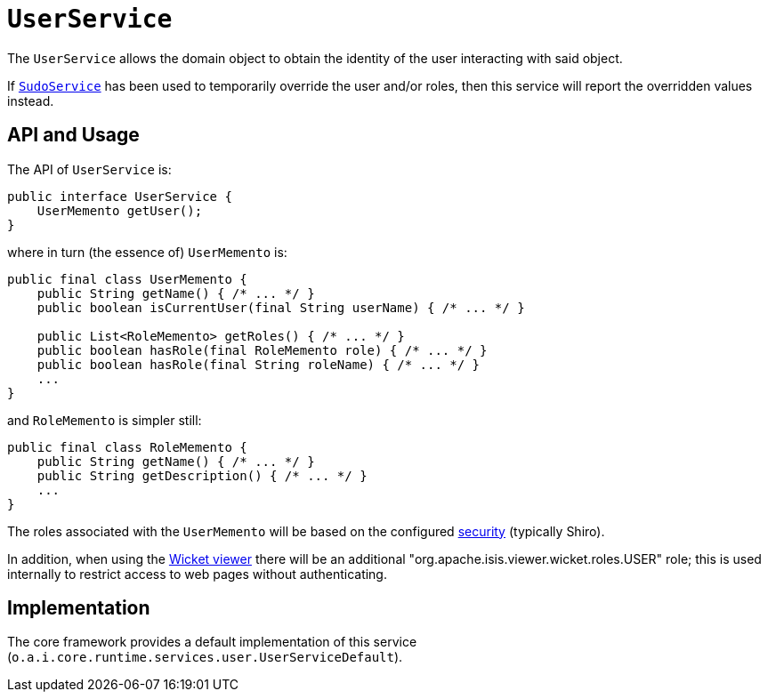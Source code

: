 [[UserService]]
= `UserService`
:Notice: Licensed to the Apache Software Foundation (ASF) under one or more contributor license agreements. See the NOTICE file distributed with this work for additional information regarding copyright ownership. The ASF licenses this file to you under the Apache License, Version 2.0 (the "License"); you may not use this file except in compliance with the License. You may obtain a copy of the License at. http://www.apache.org/licenses/LICENSE-2.0 . Unless required by applicable law or agreed to in writing, software distributed under the License is distributed on an "AS IS" BASIS, WITHOUT WARRANTIES OR  CONDITIONS OF ANY KIND, either express or implied. See the License for the specific language governing permissions and limitations under the License.
:page-partial:


The `UserService` allows the domain object to obtain the identity of the user interacting with said object.

If xref:refguide:applib-svc:SudoService.adoc[`SudoService`] has been used to temporarily override the user and/or roles, then this service will report the overridden values instead.




== API and Usage

The API of `UserService` is:

[source,java]
----
public interface UserService {
    UserMemento getUser();
}
----

where in turn (the essence of) `UserMemento` is:

[source,java]
----
public final class UserMemento {
    public String getName() { /* ... */ }
    public boolean isCurrentUser(final String userName) { /* ... */ }

    public List<RoleMemento> getRoles() { /* ... */ }
    public boolean hasRole(final RoleMemento role) { /* ... */ }
    public boolean hasRole(final String roleName) { /* ... */ }
    ...
}
----

and `RoleMemento` is simpler still:

[source,java]
----
public final class RoleMemento {
    public String getName() { /* ... */ }
    public String getDescription() { /* ... */ }
    ...
}
----

The roles associated with the `UserMemento` will be based on the configured xref:security:ROOT:about.adoc[security] (typically Shiro).

In addition, when using the xref:vw:ROOT:about.adoc[Wicket viewer] there will be an additional "org.apache.isis.viewer.wicket.roles.USER" role; this is used internally to restrict access to web pages without authenticating.





== Implementation

The core framework provides a default implementation of this service (`o.a.i.core.runtime.services.user.UserServiceDefault`).




